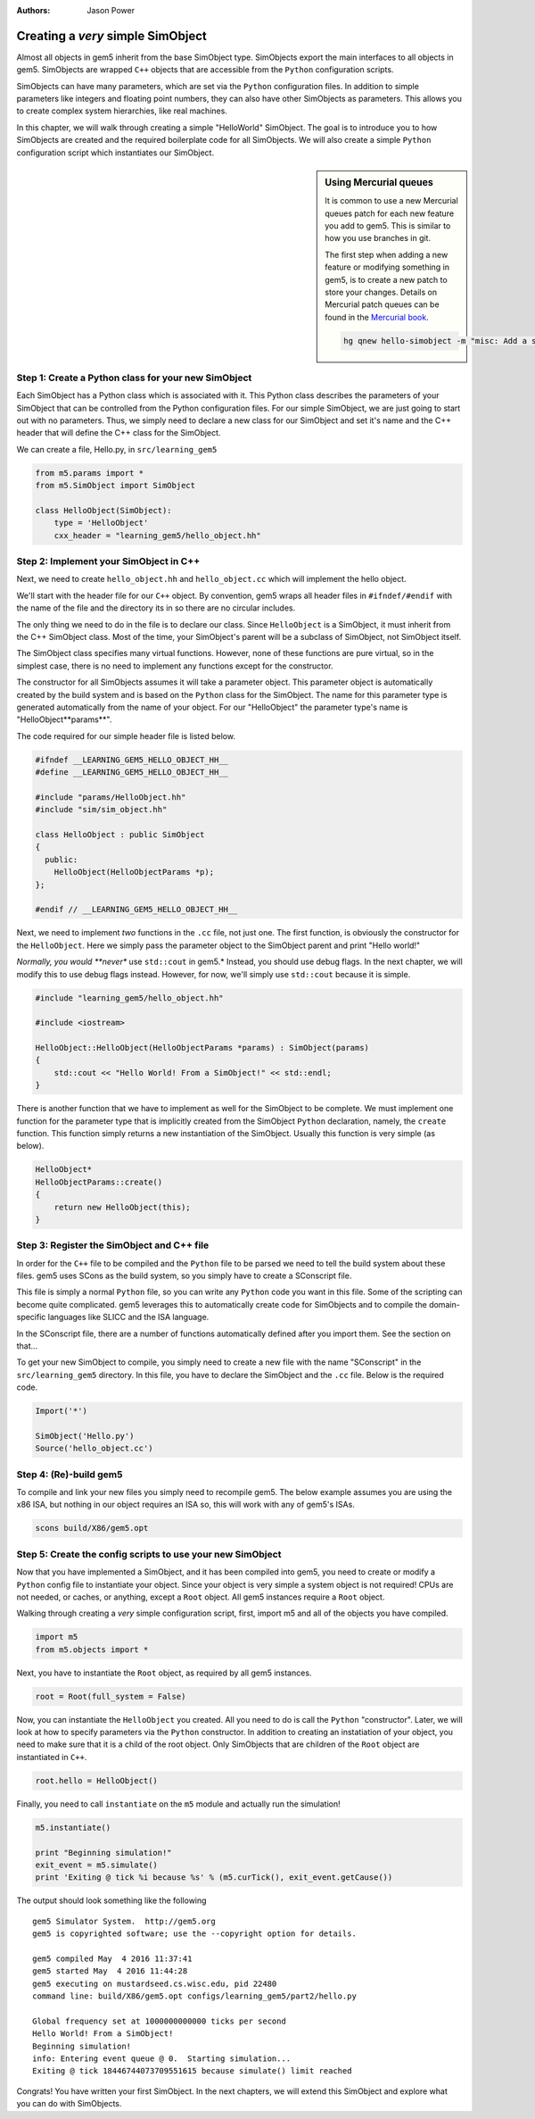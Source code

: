 :authors: Jason Power

.. hello-simobject-chapter:

------------------------------------------
Creating a *very* simple SimObject
------------------------------------------

Almost all objects in gem5 inherit from the base SimObject type.
SimObjects export the main interfaces to all objects in gem5.
SimObjects are wrapped ``C++`` objects that are accessible from the ``Python`` configuration scripts.

SimObjects can have many parameters, which are set via the ``Python`` configuration files.
In addition to simple parameters like integers and floating point numbers, they can also have other SimObjects as parameters.
This allows you to create complex system hierarchies, like real machines.

In this chapter, we will walk through creating a simple "HelloWorld" SimObject.
The goal is to introduce you to how SimObjects are created and the required boilerplate code for all SimObjects.
We will also create a simple ``Python`` configuration script which instantiates our SimObject.

.. sidebar:: Using Mercurial queues

	It is common to use a new Mercurial queues patch for each new feature you add to gem5.
	This is similar to how you use branches in git.

	The first step when adding a new feature or modifying something in gem5, is to create a new patch to store your changes.
	Details on Mercurial patch queues can be found in the `Mercurial book`_.

	.. _Mercurial book: http://hgbook.red-bean.com/read/managing-change-with-mercurial-queues.html

	.. code-block:: sh

		hg qnew hello-simobject -m "misc: Add a simple hello world SimObject"


Step 1: Create a Python class for your new SimObject
~~~~~~~~~~~~~~~~~~~~~~~~~~~~~~~~~~~~~~~~~~~~~~~~~~~~

Each SimObject has a Python class which is associated with it.
This Python class describes the parameters of your SimObject that can be controlled from the Python configuration files.
For our simple SimObject, we are just going to start out with no parameters.
Thus, we simply need to declare a new class for our SimObject and set it's name and the C++ header that will define the C++ class for the SimObject.

We can create a file, Hello.py, in ``src/learning_gem5``

.. code-block:: python

	from m5.params import *
	from m5.SimObject import SimObject

	class HelloObject(SimObject):
	    type = 'HelloObject'
	    cxx_header = "learning_gem5/hello_object.hh"

Step 2: Implement your SimObject in C++
~~~~~~~~~~~~~~~~~~~~~~~~~~~~~~~~~~~~~~~

Next, we need to create ``hello_object.hh`` and ``hello_object.cc`` which will implement the hello object.

We'll start with the header file for our ``C++`` object.
By convention, gem5 wraps all header files in ``#ifndef/#endif`` with the name of the file and the directory its in so there are no circular includes.

The only thing we need to do in the file is to declare our class.
Since ``HelloObject`` is a SimObject, it must inherit from the C++ SimObject class.
Most of the time, your SimObject's parent will be a subclass of SimObject, not SimObject itself.

The SimObject class specifies many virtual functions.
However, none of these functions are pure virtual, so in the simplest case, there is no need to implement any functions except for the constructor.

The constructor for all SimObjects assumes it will take a parameter object.
This parameter object is automatically created by the build system and is based on the ``Python`` class for the SimObject.
The name for this parameter type is generated automatically from the name of your object.
For our "HelloObject" the parameter type's name is "HelloObject**params**".

The code required for our simple header file is listed below.

.. code-block:: c++

	#ifndef __LEARNING_GEM5_HELLO_OBJECT_HH__
	#define __LEARNING_GEM5_HELLO_OBJECT_HH__

	#include "params/HelloObject.hh"
	#include "sim/sim_object.hh"

	class HelloObject : public SimObject
	{
	  public:
	    HelloObject(HelloObjectParams *p);
	};

	#endif // __LEARNING_GEM5_HELLO_OBJECT_HH__

Next, we need to implement *two* functions in the ``.cc`` file, not just one.
The first function, is obviously the constructor for the ``HelloObject``.
Here we simply pass the parameter object to the SimObject parent and print "Hello world!"

*Normally, you would **never** use ``std::cout`` in gem5.*
Instead, you should use debug flags.
In the next chapter, we will modify this to use debug flags instead.
However, for now, we'll simply use ``std::cout`` because it is simple.

.. code-block:: c++

	#include "learning_gem5/hello_object.hh"

	#include <iostream>

	HelloObject::HelloObject(HelloObjectParams *params) : SimObject(params)
	{
	    std::cout << "Hello World! From a SimObject!" << std::endl;
	}

There is another function that we have to implement as well for the SimObject to be complete.
We must implement one function for the parameter type that is implicitly created from the SimObject ``Python`` declaration, namely, the ``create`` function.
This function simply returns a new instantiation of the SimObject.
Usually this function is very simple (as below).

.. code-block:: c++

	HelloObject*
	HelloObjectParams::create()
	{
	    return new HelloObject(this);
	}

Step 3: Register the SimObject and C++ file
~~~~~~~~~~~~~~~~~~~~~~~~~~~~~~~~~~~~~~~~~~~

In order for the ``C++`` file to be compiled and the ``Python`` file to be parsed we need to tell the build system about these files.
gem5 uses SCons as the build system, so you simply have to create a SConscript file.

This file is simply a normal ``Python`` file, so you can write any ``Python`` code you want in this file.
Some of the scripting can become quite complicated.
gem5 leverages this to automatically create code for SimObjects and to compile the domain-specific languages like SLICC and the ISA language.

In the SConscript file, there are a number of functions automatically defined after you import them.
See the section on that...

.. todo:: make a section on the SConscript build system which discuss all of the functions.

To get your new SimObject to compile, you simply need to create a new file with the name "SConscript" in the ``src/learning_gem5`` directory.
In this file, you have to declare the SimObject and the ``.cc`` file.
Below is the required code.

.. code-block:: python

	Import('*')

	SimObject('Hello.py')
	Source('hello_object.cc')

Step 4: (Re)-build gem5
~~~~~~~~~~~~~~~~~~~~~~~

To compile and link your new files you simply need to recompile gem5.
The below example assumes you are using the x86 ISA, but nothing in our object requires an ISA so, this will work with any of gem5's ISAs.

.. code-block:: sh

	scons build/X86/gem5.opt


Step 5: Create the config scripts to use your new SimObject
~~~~~~~~~~~~~~~~~~~~~~~~~~~~~~~~~~~~~~~~~~~~~~~~~~~~~~~~~~~

Now that you have implemented a SimObject, and it has been compiled into gem5, you need to create or modify a ``Python`` config file to instantiate your object.
Since your object is very simple a system object is not required!
CPUs are not needed, or caches, or anything, except a ``Root`` object.
All gem5 instances require a ``Root`` object.

Walking through creating a *very* simple configuration script, first, import m5 and all of the objects you have compiled.

.. code-block:: python

	import m5
	from m5.objects import *

Next, you have to instantiate the ``Root`` object, as required by all gem5 instances.

.. code-block:: python

	root = Root(full_system = False)

Now, you can instantiate the ``HelloObject`` you created.
All you need to do is call the ``Python`` "constructor".
Later, we will look at how to specify parameters via the ``Python`` constructor.
In addition to creating an instatiation of your object, you need to make sure that it is a child of the root object.
Only SimObjects that are children of the ``Root`` object are instantiated in ``C++``.

.. code-block:: python

	root.hello = HelloObject()

Finally, you need to call ``instantiate`` on the ``m5`` module and actually run the simulation!

.. code-block:: python

	m5.instantiate()

	print "Beginning simulation!"
	exit_event = m5.simulate()
	print 'Exiting @ tick %i because %s' % (m5.curTick(), exit_event.getCause())

The output should look something like the following

::

	gem5 Simulator System.  http://gem5.org
	gem5 is copyrighted software; use the --copyright option for details.

	gem5 compiled May  4 2016 11:37:41
	gem5 started May  4 2016 11:44:28
	gem5 executing on mustardseed.cs.wisc.edu, pid 22480
	command line: build/X86/gem5.opt configs/learning_gem5/part2/hello.py

	Global frequency set at 1000000000000 ticks per second
	Hello World! From a SimObject!
	Beginning simulation!
	info: Entering event queue @ 0.  Starting simulation...
	Exiting @ tick 18446744073709551615 because simulate() limit reached

Congrats! You have written your first SimObject.
In the next chapters, we will extend this SimObject and explore what you can do with SimObjects.